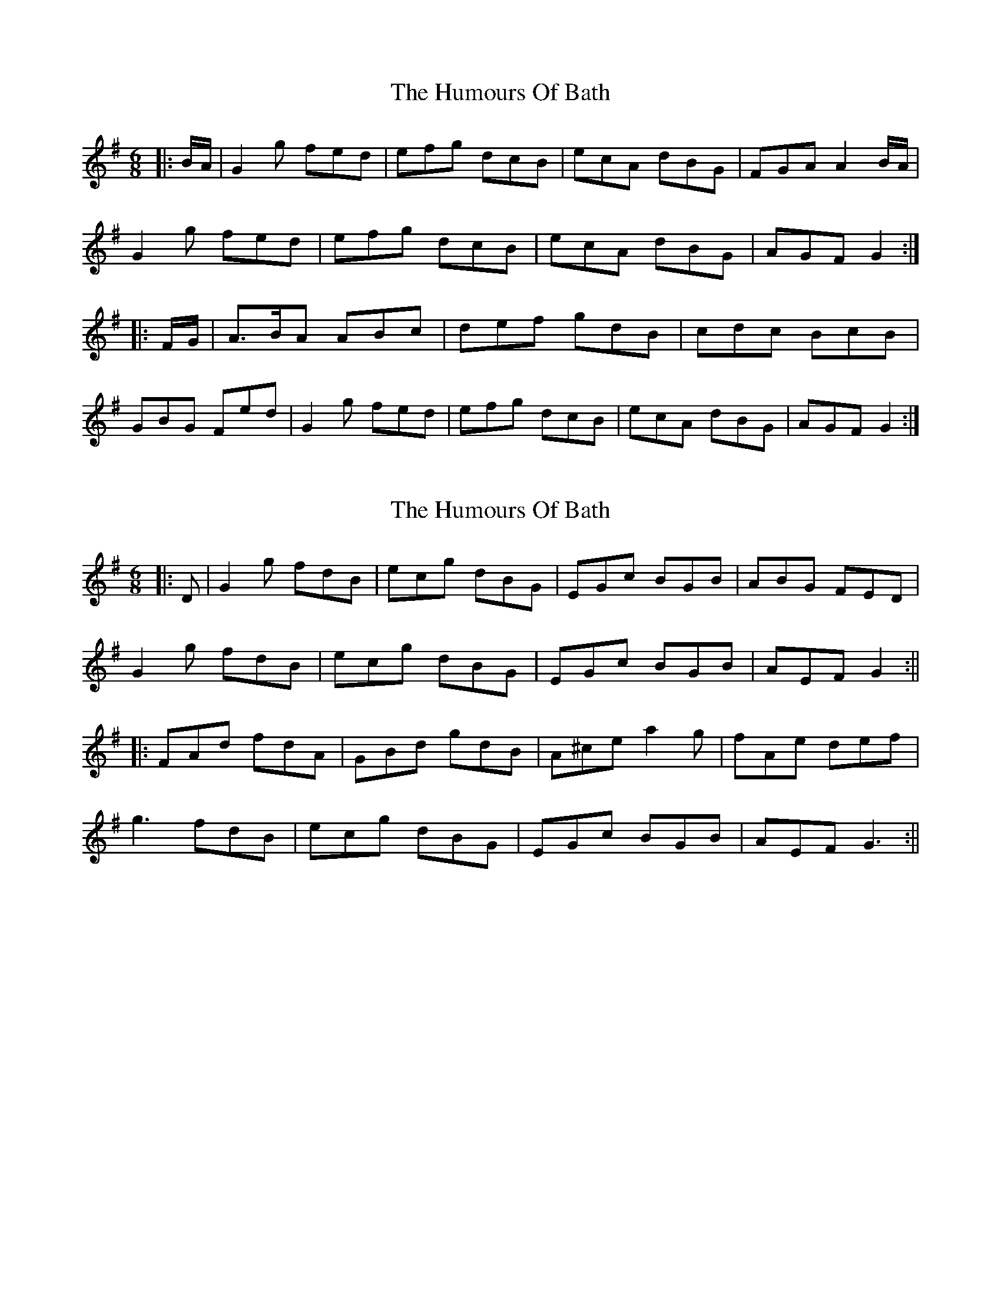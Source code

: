 X: 1
T: Humours Of Bath, The
Z: Weejie
S: https://thesession.org/tunes/11259#setting11259
R: jig
M: 6/8
L: 1/8
K: Gmaj
|:B/A/|G2g fed|efg dcB|ecA dBG|FGA A2B/A/|
G2g fed|efg dcB|ecA dBG|AGF G2:|
|:F/G/|A3/2B/2A ABc|def gdB|cdc BcB|
GBG Fed|G2g fed|efg dcB|ecA dBG|AGF G2:|
X: 2
T: Humours Of Bath, The
Z: JACKB
S: https://thesession.org/tunes/11259#setting25972
R: jig
M: 6/8
L: 1/8
K: Gmaj
|:D|G2g fdB|ecg dBG|EGc BGB|ABG FED|
G2g fdB|ecg dBG|EGc BGB|AEF G2:||
|:FAd fdA|GBd gdB|A^ce a2g|fAe def|
g3 fdB|ecg dBG|EGc BGB|AEF G3:||
